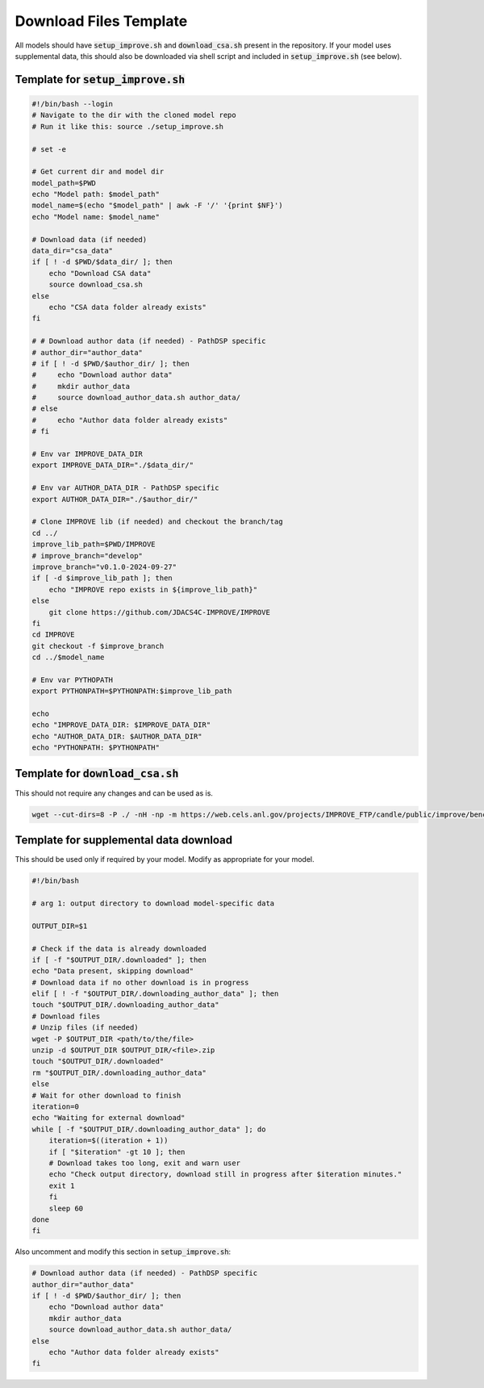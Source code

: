 Download Files Template
================================

All models should have :code:`setup_improve.sh` and :code:`download_csa.sh` present in the repository. If your model uses supplemental data, this 
should also be downloaded via shell script and included in :code:`setup_improve.sh` (see below).

Template for :code:`setup_improve.sh`
-------------------------------------------

.. code-block:: bash

    #!/bin/bash --login
    # Navigate to the dir with the cloned model repo
    # Run it like this: source ./setup_improve.sh

    # set -e

    # Get current dir and model dir
    model_path=$PWD
    echo "Model path: $model_path"
    model_name=$(echo "$model_path" | awk -F '/' '{print $NF}')
    echo "Model name: $model_name"

    # Download data (if needed)
    data_dir="csa_data"
    if [ ! -d $PWD/$data_dir/ ]; then
        echo "Download CSA data"
        source download_csa.sh
    else
        echo "CSA data folder already exists"
    fi

    # # Download author data (if needed) - PathDSP specific
    # author_dir="author_data"
    # if [ ! -d $PWD/$author_dir/ ]; then
    #     echo "Download author data"
    #     mkdir author_data
    #     source download_author_data.sh author_data/
    # else
    #     echo "Author data folder already exists"
    # fi

    # Env var IMPROVE_DATA_DIR
    export IMPROVE_DATA_DIR="./$data_dir/"

    # Env var AUTHOR_DATA_DIR - PathDSP specific
    export AUTHOR_DATA_DIR="./$author_dir/"

    # Clone IMPROVE lib (if needed) and checkout the branch/tag
    cd ../
    improve_lib_path=$PWD/IMPROVE
    # improve_branch="develop"
    improve_branch="v0.1.0-2024-09-27"
    if [ -d $improve_lib_path ]; then
        echo "IMPROVE repo exists in ${improve_lib_path}"
    else
        git clone https://github.com/JDACS4C-IMPROVE/IMPROVE
    fi
    cd IMPROVE
    git checkout -f $improve_branch 
    cd ../$model_name

    # Env var PYTHOPATH
    export PYTHONPATH=$PYTHONPATH:$improve_lib_path

    echo
    echo "IMPROVE_DATA_DIR: $IMPROVE_DATA_DIR"
    echo "AUTHOR_DATA_DIR: $AUTHOR_DATA_DIR"
    echo "PYTHONPATH: $PYTHONPATH"



Template for :code:`download_csa.sh`
----------------------------------------

This should not require any changes and can be used as is.

.. code-block:: bash

    wget --cut-dirs=8 -P ./ -nH -np -m https://web.cels.anl.gov/projects/IMPROVE_FTP/candle/public/improve/benchmarks/single_drug_drp/benchmark-data-pilot1/csa_data/


Template for supplemental data download
--------------------------------------------

This should be used only if required by your model. Modify as appropriate for your model.

.. code-block:: bash

    #!/bin/bash

    # arg 1: output directory to download model-specific data

    OUTPUT_DIR=$1

    # Check if the data is already downloaded
    if [ -f "$OUTPUT_DIR/.downloaded" ]; then 
    echo "Data present, skipping download"
    # Download data if no other download is in progress
    elif [ ! -f "$OUTPUT_DIR/.downloading_author_data" ]; then
    touch "$OUTPUT_DIR/.downloading_author_data"
    # Download files
    # Unzip files (if needed)
    wget -P $OUTPUT_DIR <path/to/the/file>
    unzip -d $OUTPUT_DIR $OUTPUT_DIR/<file>.zip 
    touch "$OUTPUT_DIR/.downloaded"
    rm "$OUTPUT_DIR/.downloading_author_data"
    else
    # Wait for other download to finish
    iteration=0
    echo "Waiting for external download"
    while [ -f "$OUTPUT_DIR/.downloading_author_data" ]; do
        iteration=$((iteration + 1))
        if [ "$iteration" -gt 10 ]; then
        # Download takes too long, exit and warn user
        echo "Check output directory, download still in progress after $iteration minutes."
        exit 1
        fi
        sleep 60
    done
    fi




Also uncomment and modify this section in :code:`setup_improve.sh`:

.. code-block:: bash

    # Download author data (if needed) - PathDSP specific
    author_dir="author_data"
    if [ ! -d $PWD/$author_dir/ ]; then
        echo "Download author data"
        mkdir author_data
        source download_author_data.sh author_data/
    else
        echo "Author data folder already exists"
    fi